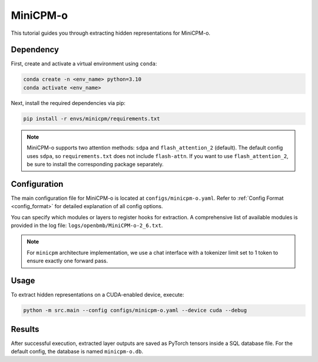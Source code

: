 MiniCPM-o
================================


This tutorial guides you through extracting hidden representations for MiniCPM-o.


Dependency
-------------------------------
First, create and activate a virtual environment using ``conda``:

.. code-block:: bash

   conda create -n <env_name> python=3.10
   conda activate <env_name>

Next, install the required dependencies via pip:

.. code-block:: bash

   pip install -r envs/minicpm/requirements.txt

.. Note::

   MiniCPM-o supports two attention methods: ``sdpa`` and ``flash_attention_2`` (default).
   The default config uses ``sdpa``, so ``requirements.txt`` does not include ``flash-attn``.
   If you want to use ``flash_attention_2``, be sure to install the corresponding package separately.

Configuration
-------------------------------
The main configuration file for MiniCPM-o is located at ``configs/minicpm-o.yaml``.
Refer to :ref:`Config Format <config_format>` for detailed explanation of all config options.

You can specify which modules or layers to register hooks for extraction.
A comprehensive list of available modules is provided in the log file: ``logs/openbmb/MiniCPM-o-2_6.txt``.

.. Note::

   For ``minicpm`` architecture implementation, we use a chat interface with a tokenizer limit set to 1 token to ensure exactly one forward pass.

Usage
-------------------------------


To extract hidden representations on a CUDA-enabled device, execute:


.. code-block:: bash

   python -m src.main --config configs/minicpm-o.yaml --device cuda --debug

Results
-------------------------------

After successful execution, extracted layer outputs are saved as PyTorch tensors inside a SQL database file.
For the default config, the database is named ``minicpm-o.db``.
